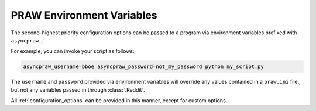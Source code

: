 .. _environment_variables:

PRAW Environment Variables
==========================

The second-highest priority configuration options can be passed to a program
via environment variables prefixed with ``asyncpraw_``.

For example, you can invoke your script as follows:

.. code-block:: shell

   asyncpraw_username=bboe asyncpraw_password=not_my_password python my_script.py

The ``username`` and ``password`` provided via environment variables will
override any values contained in a ``praw.ini`` file., but not any variables
passed in through :class:`.Reddit`.

All :ref:`configuration_options` can be provided in this manner, except for
custom options.
